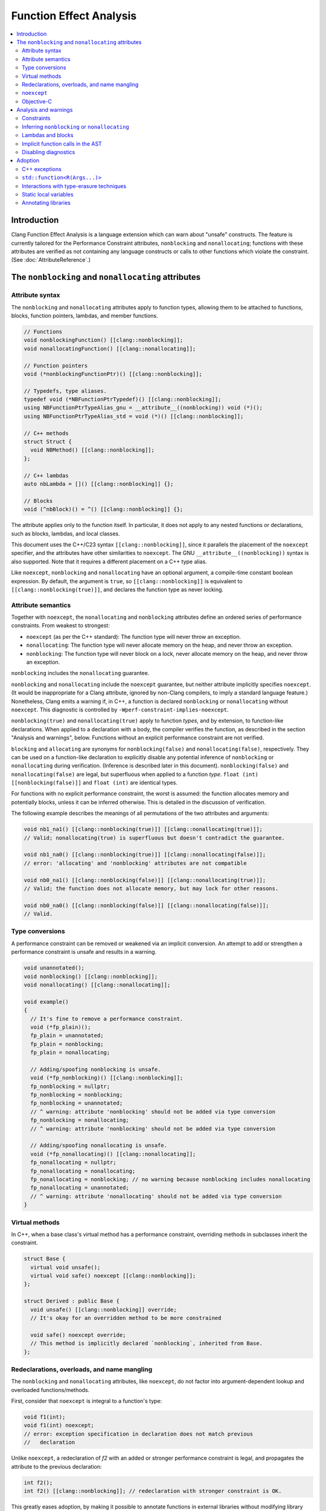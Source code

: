 ========================
Function Effect Analysis
========================

.. contents::
  :depth: 3
  :local:


Introduction
============

Clang Function Effect Analysis is a language extension which can warn about "unsafe"
constructs. The feature is currently tailored for the Performance Constraint attributes,
``nonblocking`` and ``nonallocating``; functions with these attributes are verified as not
containing any language constructs or calls to other functions which violate the constraint.
(See :doc:`AttributeReference`.)


The ``nonblocking`` and ``nonallocating`` attributes
====================================================

Attribute syntax
----------------

The ``nonblocking`` and ``nonallocating`` attributes apply to function types, allowing them to be
attached to functions, blocks, function pointers, lambdas, and member functions.

.. code-block:: c++

  // Functions
  void nonblockingFunction() [[clang::nonblocking]];
  void nonallocatingFunction() [[clang::nonallocating]];

  // Function pointers
  void (*nonblockingFunctionPtr)() [[clang::nonblocking]];

  // Typedefs, type aliases.
  typedef void (*NBFunctionPtrTypedef)() [[clang::nonblocking]];
  using NBFunctionPtrTypeAlias_gnu = __attribute__((nonblocking)) void (*)();
  using NBFunctionPtrTypeAlias_std = void (*)() [[clang::nonblocking]];

  // C++ methods
  struct Struct {
    void NBMethod() [[clang::nonblocking]];
  };

  // C++ lambdas
  auto nbLambda = []() [[clang::nonblocking]] {};

  // Blocks
  void (^nbBlock)() = ^() [[clang::nonblocking]] {};

The attribute applies only to the function itself. In particular, it does not apply to any nested
functions or declarations, such as blocks, lambdas, and local classes.

This document uses the C++/C23 syntax ``[[clang::nonblocking]]``, since it parallels the placement 
of the ``noexcept`` specifier, and the attributes have other similarities to ``noexcept``. The GNU
``__attribute__((nonblocking))`` syntax is also supported. Note that it requires a different 
placement on a C++ type alias.

Like ``noexcept``, ``nonblocking`` and ``nonallocating`` have an optional argument, a compile-time
constant boolean expression. By default, the argument is ``true``, so ``[[clang::nonblocking]]``
is equivalent to ``[[clang::nonblocking(true)]]``, and declares the function type as never locking.


Attribute semantics
-------------------

Together with ``noexcept``, the ``nonallocating`` and ``nonblocking`` attributes define an ordered
series of performance constraints. From weakest to strongest:

- ``noexcept`` (as per the C++ standard): The function type will never throw an exception.
- ``nonallocating``: The function type will never allocate memory on the heap, and never throw an
  exception.
- ``nonblocking``: The function type will never block on a lock, never allocate memory on the heap,
  and never throw an exception.

``nonblocking`` includes the ``nonallocating`` guarantee. 

``nonblocking`` and ``nonallocating`` include the ``noexcept`` guarantee, but neither
attribute implicitly specifies ``noexcept``. (It would be inappropriate for a Clang 
attribute, ignored by non-Clang compilers, to imply a standard language feature.) Nonetheless,
Clang emits a warning if, in C++, a function is declared ``nonblocking`` or ``nonallocating``
without ``noexcept``. This diagnostic is controlled by ``-Wperf-constraint-implies-noexcept``.

``nonblocking(true)`` and ``nonallocating(true)`` apply to function *types*, and by extension, to
function-like declarations. When applied to a declaration with a body, the compiler verifies the
function, as described in the section "Analysis and warnings", below. Functions without an explicit
performance constraint are not verified.

``blocking`` and ``allocating`` are synonyms for ``nonblocking(false)`` and
``nonallocating(false)``, respectively. They can be used on a function-like declaration to
explicitly disable any potential inference of ``nonblocking`` or ``nonallocating`` during
verification. (Inference is described later in this document). ``nonblocking(false)`` and
``nonallocating(false)`` are legal, but superfluous  when applied to a function *type*.
``float (int) [[nonblocking(false)]]`` and ``float (int)`` are identical types.

For functions with no explicit performance constraint, the worst is assumed: the function
allocates memory and potentially blocks, unless it can be inferred otherwise. This is detailed in the
discussion of verification.

The following example describes the meanings of all permutations of the two attributes and arguments:

.. code-block:: c++

  void nb1_na1() [[clang::nonblocking(true)]] [[clang::nonallocating(true)]];
  // Valid; nonallocating(true) is superfluous but doesn't contradict the guarantee.

  void nb1_na0() [[clang::nonblocking(true)]] [[clang::nonallocating(false)]];
  // error: 'allocating' and 'nonblocking' attributes are not compatible

  void nb0_na1() [[clang::nonblocking(false)]] [[clang::nonallocating(true)]];
  // Valid; the function does not allocate memory, but may lock for other reasons.

  void nb0_na0() [[clang::nonblocking(false)]] [[clang::nonallocating(false)]];
  // Valid.


Type conversions
----------------

A performance constraint can be removed or weakened via an implicit conversion. An attempt to add
or strengthen a performance constraint is unsafe and results in a warning.

.. code-block:: c++

  void unannotated();
  void nonblocking() [[clang::nonblocking]];
  void nonallocating() [[clang::nonallocating]];

  void example()
  {
    // It's fine to remove a performance constraint.
    void (*fp_plain)();
    fp_plain = unannotated;
    fp_plain = nonblocking;
    fp_plain = nonallocating;

    // Adding/spoofing nonblocking is unsafe.
    void (*fp_nonblocking)() [[clang::nonblocking]];
    fp_nonblocking = nullptr;
    fp_nonblocking = nonblocking;
    fp_nonblocking = unannotated;
    // ^ warning: attribute 'nonblocking' should not be added via type conversion
    fp_nonblocking = nonallocating;
    // ^ warning: attribute 'nonblocking' should not be added via type conversion

    // Adding/spoofing nonallocating is unsafe.
    void (*fp_nonallocating)() [[clang::nonallocating]];
    fp_nonallocating = nullptr;
    fp_nonallocating = nonallocating;
    fp_nonallocating = nonblocking; // no warning because nonblocking includes nonallocating 
    fp_nonallocating = unannotated;
    // ^ warning: attribute 'nonallocating' should not be added via type conversion
  }

Virtual methods
---------------

In C++, when a base class's virtual method has a performance constraint, overriding methods in
subclasses inherit the constraint.

.. code-block:: c++

  struct Base {
    virtual void unsafe();
    virtual void safe() noexcept [[clang::nonblocking]];
  };

  struct Derived : public Base {
    void unsafe() [[clang::nonblocking]] override;
    // It's okay for an overridden method to be more constrained

    void safe() noexcept override;
    // This method is implicitly declared `nonblocking`, inherited from Base.
  };

Redeclarations, overloads, and name mangling
--------------------------------------------

The ``nonblocking`` and ``nonallocating`` attributes, like ``noexcept``, do not factor into
argument-dependent lookup and overloaded functions/methods.

First, consider that ``noexcept`` is integral to a function's type:

.. code-block:: c++

  void f1(int);
  void f1(int) noexcept;
  // error: exception specification in declaration does not match previous
  //   declaration

Unlike ``noexcept``, a redeclaration of `f2` with an added or stronger performance constraint is
legal, and propagates the attribute to the previous declaration:

.. code-block:: c++

  int f2();
  int f2() [[clang::nonblocking]]; // redeclaration with stronger constraint is OK.

This greatly eases adoption, by making it possible to annotate functions in external libraries
without modifying library headers.

A redeclaration with a removed or weaker performance constraint produces a warning, in order to
parallel the behavior of ``noexcept``:

.. code-block:: c++

  int f2() { return 42; }
  // warning: attribute 'nonblocking' on function does not match previous declaration

In C++14, the following two declarations of `f3` are identical (a single function). In C++17 they
are separate overloads:

.. code-block:: c++

  void f3(void (*)());
  void f3(void (*)() noexcept);

Similarly, the following two declarations of `f4` are separate overloads. This pattern may pose
difficulties due to ambiguity:

.. code-block:: c++

  void f4(void (*)());
  void f4(void (*)() [[clang::nonblocking]]);

The attributes have no effect on the mangling of function and method names.

``noexcept``
------------

``nonblocking`` and ``nonallocating`` are conceptually similar to a stronger form of C++'s
``noexcept``, but with further diagnostics, as described later in this document. Therefore, in C++,
a ``nonblocking`` or ``nonallocating`` function, method, block or lambda should also be declared
``noexcept``.

Objective-C
-----------

The attributes are currently unsupported on Objective-C methods.

Analysis and warnings
=====================

Constraints
-----------

Functions declared ``nonallocating`` or ``nonblocking``, when defined, are verified according to the
following rules. Such functions:

1. May not allocate or deallocate memory on the heap. The analysis follows the calls to
   ``operator new`` and ``operator delete`` generated by the ``new`` and ``delete`` keywords, and
   treats them like any other function call. The global ``operator new`` and ``operator delete``
   aren't declared ``nonblocking`` or ``nonallocating`` and so they are considered unsafe. (This
   is correct because most memory allocators are not lock-free. Note that the placement form of
   ``operator new`` is implemented inline in libc++'s ``<new>`` header, and is verifiably
   ``nonblocking``, since it merely casts the supplied pointer to the result type.)

2. May not throw or catch exceptions. To throw, the compiler must allocate the exception on the
   heap. (Also, many subclasses of ``std::exception`` allocate a string). Exceptions are
   deallocated when caught.

3. May not make any indirect function call, via a virtual method, function pointer, or
   pointer-to-member function, unless the target is explicitly declared with the same
   ``nonblocking`` or ``nonallocating`` attribute (or stronger).

4. May not make direct calls to any other function, with the following exceptions:

  a. The callee is also explicitly declared with the same ``nonblocking`` or ``nonallocating``
     attribute (or stronger).
  b. The callee is defined in the same translation unit as the caller, does not have the ``false``
     form of the required attribute, and can be verified to be have the same attribute or stronger,
     according to these same rules.
  c. The callee is a built-in function that is known not to block or allocate.
  d. The callee is declared ``noreturn`` and, if compiling C++, the callee is also declared
     ``noexcept``. This special case excludes functions such as ``abort()`` and ``std::terminate()``
     from the analysis. (The reason for requiring ``noexcept`` in C++ is that a function declared
     ``noreturn`` could be a wrapper for ``throw``.)

5. May not invoke or access an Objective-C method or property, since ``objc_msgSend()`` calls into 
   the Objective-C runtime, which may allocate memory or otherwise block.

6. May not access thread-local variables. Typically, thread-local variables are allocated on the
   heap when first accessed.

Functions declared ``nonblocking`` have an additional constraint:

7. May not declare static local variables (e.g. Meyers singletons). The compiler generates a lock
   protecting the initialization of the variable.

Violations of any of these rules result in warnings, in the ``-Wfunction-effects`` category:

.. code-block:: c++

  void notInline();

  void example() [[clang::nonblocking]]
  {
    auto* x = new int;
    // warning: function with 'nonblocking' attribute must not allocate or deallocate
    //   memory

    if (x == nullptr) {
      static Logger* logger = createLogger();
      // warning: function with 'nonblocking' attribute must not have static local variables

      throw std::runtime_warning{ "null" };
      // warning: 'nonblocking" function 'example' must not throw exceptions
    }
    notInline();
    // warning: 'function with 'nonblocking' attribute must not call non-'nonblocking' function
    //   'notInline'
    // note (on notInline()): declaration cannot be inferred 'nonblocking' because it has no
    //   definition in this translation unit
  }

Inferring ``nonblocking`` or ``nonallocating``
----------------------------------------------

In the absence of a ``nonblocking`` or ``nonallocating`` attribute (whether ``true`` or ``false``),
a function, when found to be called from a performance-constrained function, can be analyzed to
infer whether it has a desired attribute. This analysis happens when the function is not a virtual
method, and it has a visible definition within the current translation unit (i.e. its body can be
traversed).

.. code-block:: c++

  void notInline();
  int implicitlySafe() { return 42; }
  void implicitlyUnsafe() { notInline(); }

  void example() [[clang::nonblocking]]
  {
    int x = implicitlySafe(); // OK
    implicitlyUnsafe();
    // warning: function with 'nonblocking' attribute must not call non-'nonblocking' function
    //   'implicitlyUnsafe'
    // note (on implicitlyUnsafe): function cannot be inferred 'nonblocking' because it calls
    //   non-'nonblocking' function 'notInline'
    // note (on notInline()): declaration cannot be inferred 'nonblocking' because it has no
    //   definition in this translation unit
  }

Lambdas and blocks
------------------

As mentioned earlier, the performance constraint attributes apply only to a single function and not
to any code nested inside it, including blocks, lambdas, and local classes. It is possible for a
nonblocking function to schedule the execution of a blocking lambda on another thread. Similarly, a
blocking function may create a ``nonblocking`` lambda for use in a realtime context.

Operations which create, destroy, copy, and move lambdas and blocks are analyzed in terms of the
underlying function calls. For example, the creation of a lambda with captures generates a function
call to an anonymous struct's constructor, passing the captures as parameters.

Implicit function calls in the AST
----------------------------------

The ``nonblocking`` / ``nonallocating`` analysis occurs at the Sema phase of analysis in Clang.
During Sema, there are some constructs which will eventually become function calls, but do not
appear as function calls in the AST. For example, ``auto* foo = new Foo;`` becomes a declaration
containing a ``CXXNewExpr`` which is understood as a function call to the global ``operator new``
(in this example), and a ``CXXConstructExpr``, which, for analysis purposes, is a function call to
``Foo``'s constructor. Most gaps in the analysis would be due to incomplete knowledge of AST
constructs which become function calls.

Disabling diagnostics
---------------------

Function effect diagnostics are controlled by ``-Wfunction-effects``.

A construct like this can be used to exempt code from the checks described here:

.. code-block:: c++

  #define NONBLOCKING_UNSAFE(...)                                    \
    _Pragma("clang diagnostic push")                                 \
    _Pragma("clang diagnostic ignored \"-Wunknown-warning-option\"") \
    _Pragma("clang diagnostic ignored \"-Wfunction-effects\"")       \
    __VA_ARGS__                                                      \
    _Pragma("clang diagnostic pop")

Disabling the diagnostic allows for:

- constructs which do block, but which in practice are used in ways to avoid unbounded blocking,
  e.g. a thread pool with semaphores to coordinate multiple realtime threads.
- using libraries which are safe but not yet annotated.
- incremental adoption in a large codebase.

Adoption
========

There are a few common issues that arise when adopting the ``nonblocking`` and ``nonallocating``
attributes.

C++ exceptions
--------------

Exceptions pose a challenge to the adoption of the performance constraints. Common library functions
which throw exceptions include:

+----------------------------------+-----------------------------------------------------------------------+
| Method                           | Alternative                                                           |
+==================================+=======================================================================+
| ``std::vector<T>::at()``         | ``operator[](size_t)``, after verifying that the index is in range.   |
+----------------------------------+-----------------------------------------------------------------------+
| ``std::optional<T>::value()``    | ``operator*``, after checking ``has_value()`` or ``operator bool()``. |
+----------------------------------+-----------------------------------------------------------------------+
| ``std::expected<T, E>::value()`` | Same as for ``std::optional<T>::value()``.                            |
+----------------------------------+-----------------------------------------------------------------------+


``std::function<R(Args...)>``
-----------------------------

``std::function<R(Args...)>`` is generally incompatible with ``nonblocking`` and ``nonallocating``
code, because an implementation typically allocates heap memory in the constructor.

Alternatives:

- ``std::function_ref`` (available in C++26 or as ``llvm::function_ref``). This is appropriate and
  optimal when a functor's lifetime does not need to extend past the function that created it.

- ``inplace_function`` from WG14. This solves the allocation problem by giving the functor wrapper
  a fixed size known at compile time and using an inline buffer.

While these alternatives both address the heap allocation of ``std::function``, they are still
obstacles to ``nonblocking/nonallocating`` verification, for reasons detailed in the next section.


Interactions with type-erasure techniques
-----------------------------------------

``std::function<R(Args...)>`` illustrates a common C++ type-erasure technique. Using template
argument deduction, it decomposes a function type into its return and parameter types. Additional
components of the function type, including ``noexcept``, ``nonblocking``, ``nonallocating``, and any
other attributes, are discarded.

Standard library support for these components of a function type is not immediately forthcoming.

Code can work around this limitation in either of two ways:

1. Avoid abstractions like ``std::function`` and instead work directly with the original lambda type.

2. Create a specialized alternative, e.g. ``nonblocking_function_ref<R(Args...)>`` where all function
   pointers used in the implementation and its interface are ``nonblocking``.

As an example of the first approach, when using a lambda as a *Callable* template parameter, the
attribute is preserved:

.. code-block:: c++

  std::sort(vec.begin(), vec.end(),
    [](const Elem& a, const Elem& b) [[clang::nonblocking]] { return a.mem < b.mem; });

Here, the type of the ``Compare`` template parameter is an anonymous class generated from the
lambda, with an ``operator()`` method holding the ``nonblocking`` attribute.

A complication arises when a *Callable* template parameter, instead of being a lambda or class
implementing ``operator()``, is a function pointer:

.. code-block:: c++

  static bool compare_elems(const Elem& a, const Elem& b) [[clang::nonblocking]] {
    return a.mem < b.mem; };

  std::sort(vec.begin(), vec.end(), compare_elems);

Here, the type of ``compare_elems`` is decomposed to ``bool(const Elem&, const Elem&)``, without
``nonblocking``, when forming the template parameter. This can be solved using the second approach,
creating a specialized alternative which explicitly requires the attribute. In this case, it's
possible to use a small wrapper to transform the function pointer into a functor:

.. code-block:: c++

  template <typename>
  class nonblocking_fp;

  template <typename R, typename... Args>
  class nonblocking_fp<R(Args...)> {
  public:
    using impl_t = R (*)(Args...) [[clang::nonblocking]];

  private:
    impl_t mImpl{ nullptr_t };
  public:
    nonblocking_fp() = default;
    nonblocking_fp(impl_t f) : mImpl{ f } {}

    R operator()(Args... args) const
    {
      return mImpl(std::forward<Args>(args)...);
    }
  };

  // deduction guide (like std::function's)
  template< class R, class... ArgTypes >
  nonblocking_fp( R(*)(ArgTypes...) ) -> nonblocking_fp<R(ArgTypes...)>;

  // --

  // Wrap the function pointer in a functor which preserves ``nonblocking``.
  std::sort(vec.begin(), vec.end(), nonblocking_fp{ compare_elems });

Now, the ``nonblocking`` attribute of ``compare_elems`` is verified when it is converted to a
``nonblocking`` function pointer, as the argument to ``nonblocking_fp``'s constructor. The template
parameter is the functor class ``nonblocking_fp``.


Static local variables
----------------------

Static local variables are often used for lazily-constructed globals (Meyers singletons). Beyond the
compiler's use of a lock to ensure thread-safe initialization, it is dangerously easy to
inadvertently trigger initialization, involving heap allocation, from a ``nonblocking`` or
``nonallocating`` context.

Generally, such singletons need to be replaced by globals, and care must be taken to ensure their
initialization before they are used from ``nonblocking`` or ``nonallocating`` contexts.


Annotating libraries
--------------------

It can be surprising that the analysis does not depend on knowledge of any primitives; it simply
assumes the worst, that all function calls are unsafe unless explicitly marked as safe or able to be
inferred as safe. With ``nonblocking``, this appears to suffice for all but the most primitive of
spinlocks.

At least for an operating system's C functions, it is possible to define an override header which
redeclares safe common functions (e.g. ``pthread_self()``) with the addition of ``nonblocking``.
This may help in adopting the feature incrementally.

It also helps that for many of the functions in the standard C libraries (notably ``<math.h>``),
Clang generates calls to built-in functions, which the diagnosis understands to be safe.

Much of the C++ standard library consists of inline templated functions which work well with
inference. A small number of primitives may need explicit ``nonblocking/nonallocating`` attributes.
